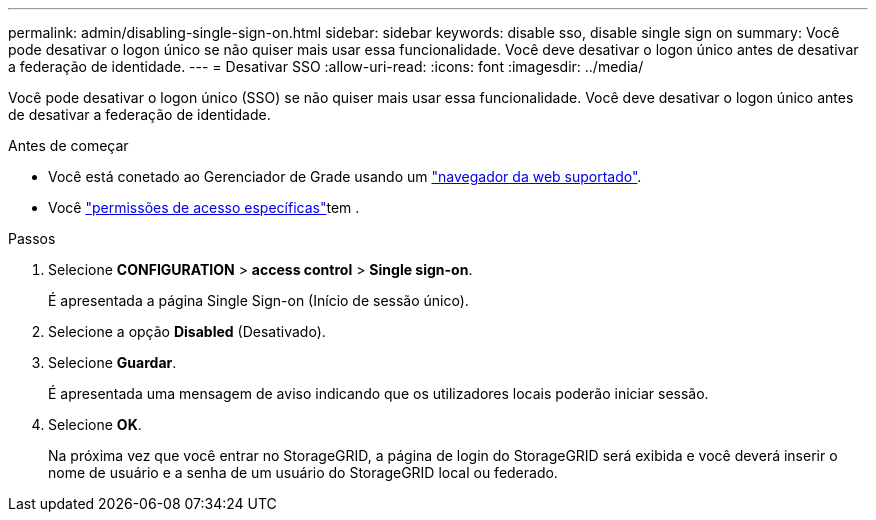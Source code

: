 ---
permalink: admin/disabling-single-sign-on.html 
sidebar: sidebar 
keywords: disable sso, disable single sign on 
summary: Você pode desativar o logon único se não quiser mais usar essa funcionalidade. Você deve desativar o logon único antes de desativar a federação de identidade. 
---
= Desativar SSO
:allow-uri-read: 
:icons: font
:imagesdir: ../media/


[role="lead"]
Você pode desativar o logon único (SSO) se não quiser mais usar essa funcionalidade. Você deve desativar o logon único antes de desativar a federação de identidade.

.Antes de começar
* Você está conetado ao Gerenciador de Grade usando um link:../admin/web-browser-requirements.html["navegador da web suportado"].
* Você link:admin-group-permissions.html["permissões de acesso específicas"]tem .


.Passos
. Selecione *CONFIGURATION* > *access control* > *Single sign-on*.
+
É apresentada a página Single Sign-on (Início de sessão único).

. Selecione a opção *Disabled* (Desativado).
. Selecione *Guardar*.
+
É apresentada uma mensagem de aviso indicando que os utilizadores locais poderão iniciar sessão.

. Selecione *OK*.
+
Na próxima vez que você entrar no StorageGRID, a página de login do StorageGRID será exibida e você deverá inserir o nome de usuário e a senha de um usuário do StorageGRID local ou federado.


